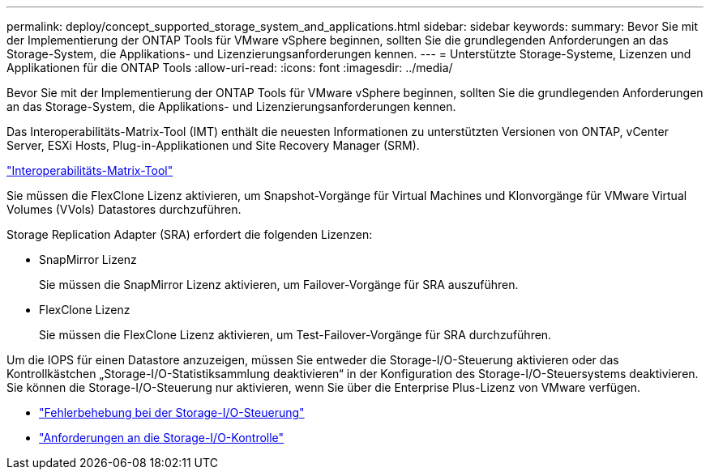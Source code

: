 ---
permalink: deploy/concept_supported_storage_system_and_applications.html 
sidebar: sidebar 
keywords:  
summary: Bevor Sie mit der Implementierung der ONTAP Tools für VMware vSphere beginnen, sollten Sie die grundlegenden Anforderungen an das Storage-System, die Applikations- und Lizenzierungsanforderungen kennen. 
---
= Unterstützte Storage-Systeme, Lizenzen und Applikationen für die ONTAP Tools
:allow-uri-read: 
:icons: font
:imagesdir: ../media/


[role="lead"]
Bevor Sie mit der Implementierung der ONTAP Tools für VMware vSphere beginnen, sollten Sie die grundlegenden Anforderungen an das Storage-System, die Applikations- und Lizenzierungsanforderungen kennen.

Das Interoperabilitäts-Matrix-Tool (IMT) enthält die neuesten Informationen zu unterstützten Versionen von ONTAP, vCenter Server, ESXi Hosts, Plug-in-Applikationen und Site Recovery Manager (SRM).

https://imt.netapp.com/matrix/imt.jsp?components=105475;&solution=1777&isHWU&src=IMT["Interoperabilitäts-Matrix-Tool"^]

Sie müssen die FlexClone Lizenz aktivieren, um Snapshot-Vorgänge für Virtual Machines und Klonvorgänge für VMware Virtual Volumes (VVols) Datastores durchzuführen.

Storage Replication Adapter (SRA) erfordert die folgenden Lizenzen:

* SnapMirror Lizenz
+
Sie müssen die SnapMirror Lizenz aktivieren, um Failover-Vorgänge für SRA auszuführen.

* FlexClone Lizenz
+
Sie müssen die FlexClone Lizenz aktivieren, um Test-Failover-Vorgänge für SRA durchzuführen.



Um die IOPS für einen Datastore anzuzeigen, müssen Sie entweder die Storage-I/O-Steuerung aktivieren oder das Kontrollkästchen „Storage-I/O-Statistiksammlung deaktivieren“ in der Konfiguration des Storage-I/O-Steuersystems deaktivieren. Sie können die Storage-I/O-Steuerung nur aktivieren, wenn Sie über die Enterprise Plus-Lizenz von VMware verfügen.

* https://kb.vmware.com/s/article/1022091["Fehlerbehebung bei der Storage-I/O-Steuerung"]
* https://docs.vmware.com/en/VMware-vSphere/6.5/com.vmware.vsphere.resmgmt.doc/GUID-37CC0E44-7BC7-479C-81DC-FFFC21C1C4E3.html["Anforderungen an die Storage-I/O-Kontrolle"]

